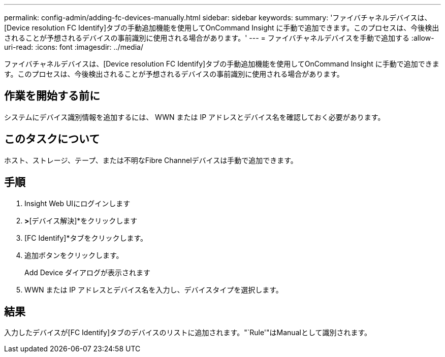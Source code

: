 ---
permalink: config-admin/adding-fc-devices-manually.html 
sidebar: sidebar 
keywords:  
summary: 'ファイバチャネルデバイスは、[Device resolution FC Identify]タブの手動追加機能を使用してOnCommand Insight に手動で追加できます。このプロセスは、今後検出されることが予想されるデバイスの事前識別に使用される場合があります。' 
---
= ファイバチャネルデバイスを手動で追加する
:allow-uri-read: 
:icons: font
:imagesdir: ../media/


[role="lead"]
ファイバチャネルデバイスは、[Device resolution FC Identify]タブの手動追加機能を使用してOnCommand Insight に手動で追加できます。このプロセスは、今後検出されることが予想されるデバイスの事前識別に使用される場合があります。



== 作業を開始する前に

システムにデバイス識別情報を追加するには、 WWN または IP アドレスとデバイス名を確認しておく必要があります。



== このタスクについて

ホスト、ストレージ、テープ、または不明なFibre Channelデバイスは手動で追加できます。



== 手順

. Insight Web UIにログインします
. [管理]*>*[デバイス解決]*をクリックします
. [FC Identify]*タブをクリックします。
. 追加ボタンをクリックします。
+
Add Device ダイアログが表示されます

. WWN または IP アドレスとデバイス名を入力し、デバイスタイプを選択します。




== 結果

入力したデバイスが[FC Identify]タブのデバイスのリストに追加されます。"`Rule'"はManualとして識別されます。
